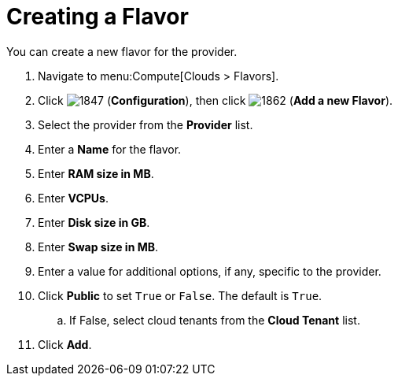 [[_creating_a_flavor]]
= Creating a Flavor

You can create a new flavor for the provider.

. Navigate to menu:Compute[Clouds > Flavors].
. Click  image:1847.png[] (*Configuration*), then click  image:1862.png[] (*Add a new Flavor*).
. Select the provider from the *Provider* list.
. Enter a *Name* for the flavor.
. Enter *RAM size in MB*. 
. Enter *VCPUs*.
. Enter *Disk size in GB*.
. Enter *Swap size in MB*.
. Enter a value for additional options, if any, specific to the provider.
. Click *Public* to set `True` or `False`. The default is `True`.
.. If False, select cloud tenants from the *Cloud Tenant* list.
. Click *Add*.


